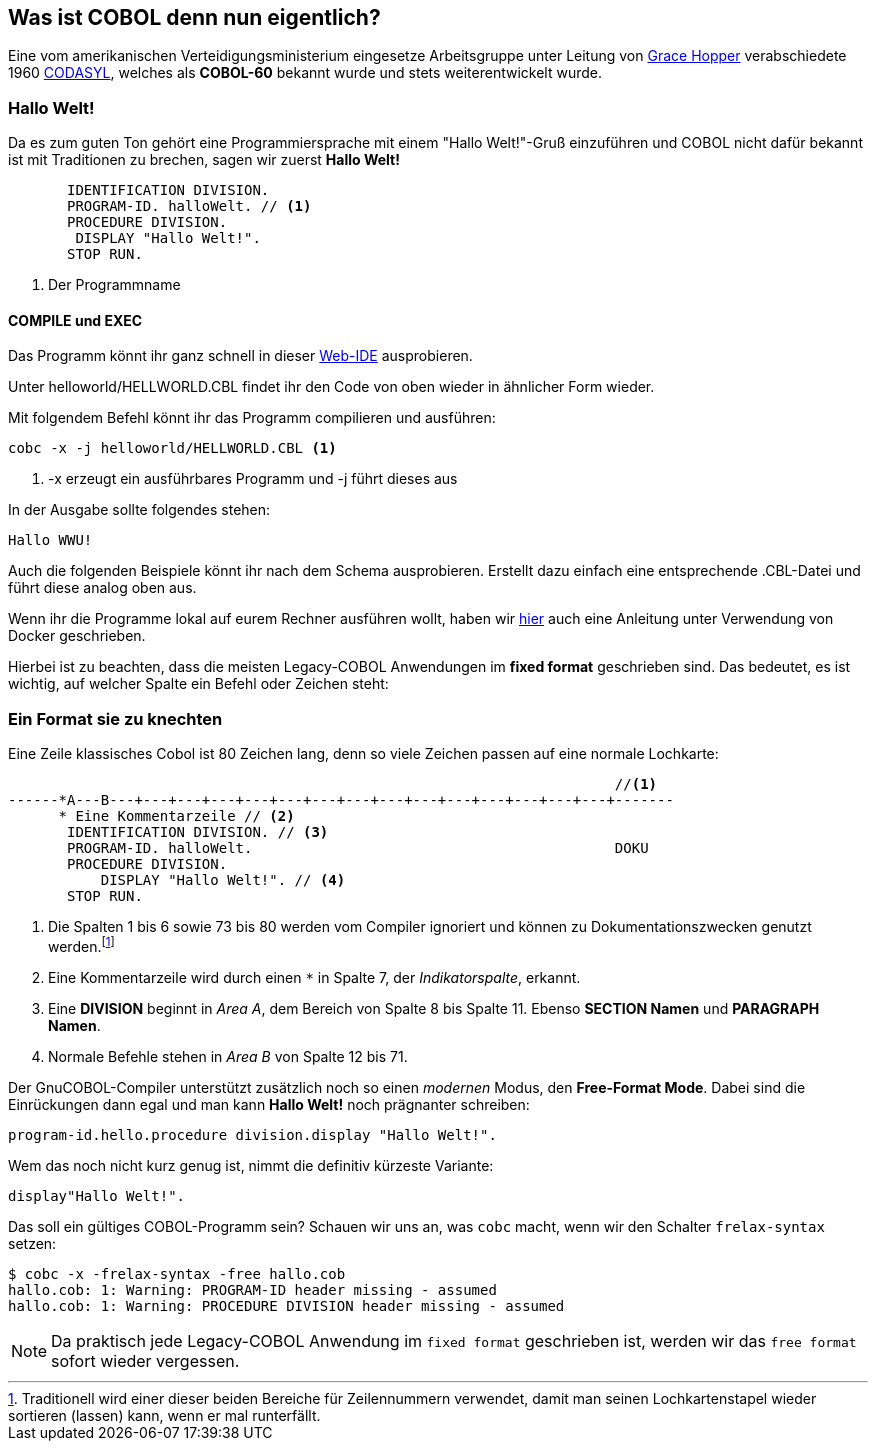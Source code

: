 == Was ist COBOL denn nun eigentlich?

Eine vom amerikanischen Verteidigungsministerium eingesetze Arbeitsgruppe unter
Leitung von https://de.wikipedia.org/wiki/Grace_Hopper[Grace Hopper] verabschiedete
1960 https://de.wikipedia.org/wiki/CODASYL[CODASYL], welches als *COBOL-60* bekannt wurde
und stets weiterentwickelt wurde.

=== Hallo Welt!
Da es zum guten Ton gehört eine Programmiersprache mit einem "Hallo Welt!"-Gruß einzuführen und COBOL nicht dafür bekannt ist mit Traditionen zu brechen, sagen wir zuerst *Hallo Welt!*
[source,cobol]
----
       IDENTIFICATION DIVISION.
       PROGRAM-ID. halloWelt. // <1>
       PROCEDURE DIVISION.
        DISPLAY "Hallo Welt!".
       STOP RUN.
----

<1> Der Programmname

==== COMPILE und EXEC
Das Programm könnt ihr ganz schnell in dieser https://gitpod.io/#https://github.com/FrankR85/cobol-workspace[Web-IDE] ausprobieren.

Unter helloworld/HELLWORLD.CBL findet ihr den Code von oben wieder in ähnlicher Form wieder.

Mit folgendem Befehl könnt ihr das Programm compilieren und ausführen:
[source,bash]
----
cobc -x -j helloworld/HELLWORLD.CBL <1>
----
<1> -x erzeugt ein ausführbares Programm und -j führt dieses aus

In der Ausgabe sollte folgendes stehen:
----
Hallo WWU!
----

Auch die folgenden Beispiele könnt ihr nach dem Schema ausprobieren. Erstellt dazu einfach eine entsprechende .CBL-Datei und führt diese analog oben aus.

Wenn ihr die Programme lokal auf eurem Rechner ausführen wollt, haben wir https://github.com/FrankR85/cobol-workspace#installation[hier] auch eine Anleitung unter Verwendung von Docker geschrieben.

Hierbei ist zu beachten, dass die meisten Legacy-COBOL Anwendungen im *fixed format* geschrieben sind. Das bedeutet, es ist wichtig, auf welcher Spalte ein Befehl oder Zeichen steht:

=== Ein Format sie zu knechten [[fixedformat]]

Eine Zeile klassisches Cobol ist 80 Zeichen lang, denn so viele Zeichen passen auf eine normale Lochkarte:

[source,cobol]
----
                                                                        //<1>
------*A---B---+---+---+---+---+---+---+---+---+---+---+---+---+---+---+-------
      * Eine Kommentarzeile // <2>
       IDENTIFICATION DIVISION. // <3>
       PROGRAM-ID. halloWelt.                                           DOKU
       PROCEDURE DIVISION.
           DISPLAY "Hallo Welt!". // <4>
       STOP RUN.
----
<1> Die Spalten 1 bis 6 sowie 73 bis 80 werden vom Compiler ignoriert und können zu Dokumentationszwecken genutzt werden.footnote:[Traditionell wird einer dieser beiden Bereiche für Zeilennummern verwendet, damit man seinen Lochkartenstapel wieder sortieren (lassen) kann, wenn er mal runterfällt.]
<2> Eine Kommentarzeile wird durch einen `*` in Spalte 7, der _Indikatorspalte_, erkannt.
<3> Eine *DIVISION* beginnt in _Area A_, dem Bereich von Spalte 8 bis Spalte 11. Ebenso *SECTION Namen* und *PARAGRAPH Namen*.
<4> Normale Befehle stehen in _Area B_ von Spalte 12 bis 71.

Der GnuCOBOL-Compiler unterstützt zusätzlich noch so einen _modernen_ Modus, den *Free-Format Mode*.
Dabei sind die Einrückungen dann egal und man kann *Hallo Welt!* noch prägnanter schreiben:
[source,cobol]
----
program-id.hello.procedure division.display "Hallo Welt!".
----
Wem das noch nicht kurz genug ist, nimmt die definitiv kürzeste Variante:
[source,cobol]
----
display"Hallo Welt!".
----
Das soll ein gültiges COBOL-Programm sein? Schauen wir uns an, was ```cobc``` macht, wenn wir den Schalter ```frelax-syntax``` setzen:
[source,bash]
----
$ cobc -x -frelax-syntax -free hallo.cob
hallo.cob: 1: Warning: PROGRAM-ID header missing - assumed
hallo.cob: 1: Warning: PROCEDURE DIVISION header missing - assumed
----
[NOTE]
====
Da praktisch jede Legacy-COBOL Anwendung im ```fixed format``` geschrieben ist,
werden wir das ```free format``` sofort wieder vergessen.
====
